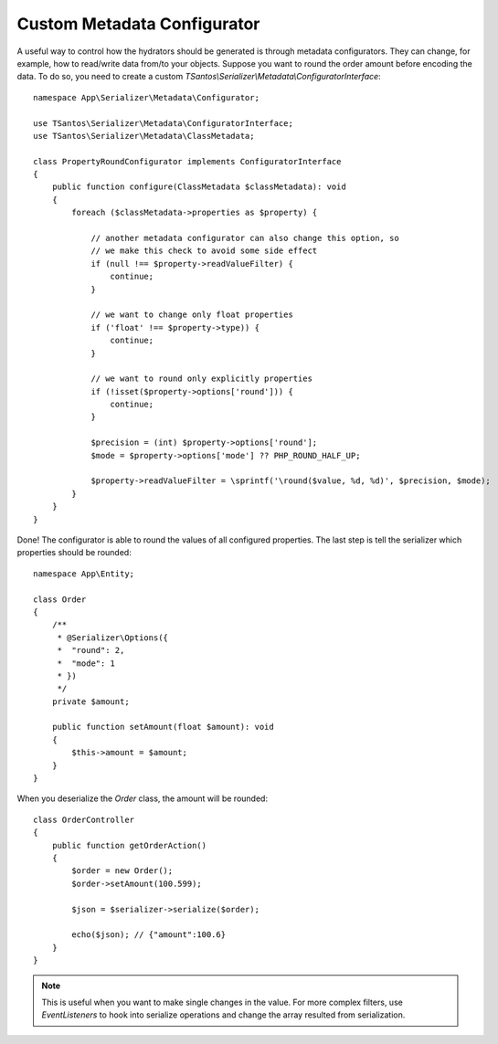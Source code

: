 Custom Metadata Configurator
============================

A useful way to control how the hydrators should be generated is through metadata configurators.
They can change, for example, how to read/write data from/to your objects. Suppose you want to round the order
amount before encoding the data. To do so, you need to create a custom `TSantos\\Serializer\\Metadata\\ConfiguratorInterface`::

    namespace App\Serializer\Metadata\Configurator;

    use TSantos\Serializer\Metadata\ConfiguratorInterface;
    use TSantos\Serializer\Metadata\ClassMetadata;

    class PropertyRoundConfigurator implements ConfiguratorInterface
    {
        public function configure(ClassMetadata $classMetadata): void
        {
            foreach ($classMetadata->properties as $property) {

                // another metadata configurator can also change this option, so
                // we make this check to avoid some side effect
                if (null !== $property->readValueFilter) {
                    continue;
                }

                // we want to change only float properties
                if ('float' !== $property->type)) {
                    continue;
                }

                // we want to round only explicitly properties
                if (!isset($property->options['round'])) {
                    continue;
                }

                $precision = (int) $property->options['round'];
                $mode = $property->options['mode'] ?? PHP_ROUND_HALF_UP;

                $property->readValueFilter = \sprintf('\round($value, %d, %d)', $precision, $mode);
            }
        }
    }

Done! The configurator is able to round the values of all configured properties. The last step is tell the serializer
which properties should be rounded::

    namespace App\Entity;

    class Order
    {
        /**
         * @Serializer\Options({
         *  "round": 2,
         *  "mode": 1
         * })
         */
        private $amount;

        public function setAmount(float $amount): void
        {
            $this->amount = $amount;
        }
    }

When you deserialize the `Order` class, the amount will be rounded::

    class OrderController
    {
        public function getOrderAction()
        {
            $order = new Order();
            $order->setAmount(100.599);

            $json = $serializer->serialize($order);

            echo($json); // {"amount":100.6}
        }
    }

.. note::
    This is useful when you want to make single changes in the value. For more complex filters, use `EventListeners` to
    hook into serialize operations and change the array resulted from serialization.
